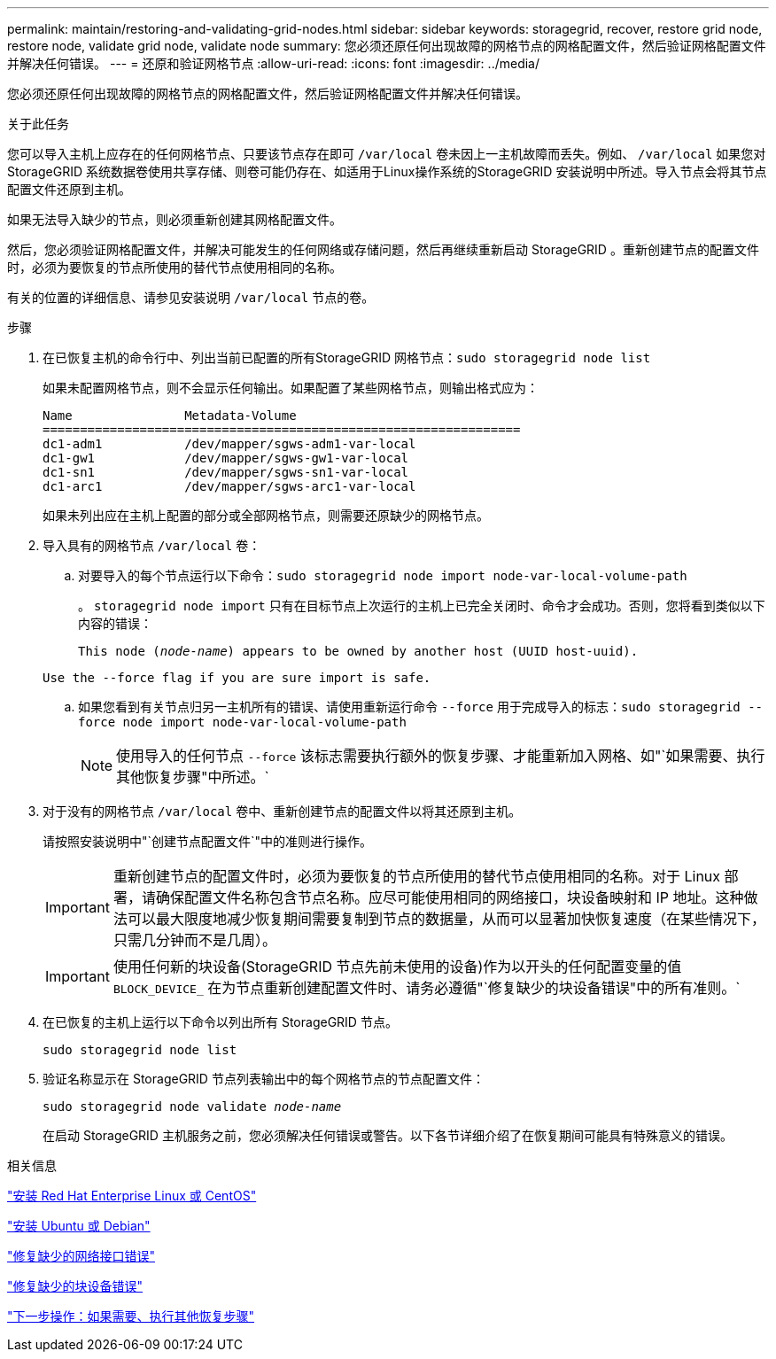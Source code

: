---
permalink: maintain/restoring-and-validating-grid-nodes.html 
sidebar: sidebar 
keywords: storagegrid, recover, restore grid node, restore node, validate grid node, validate node 
summary: 您必须还原任何出现故障的网格节点的网格配置文件，然后验证网格配置文件并解决任何错误。 
---
= 还原和验证网格节点
:allow-uri-read: 
:icons: font
:imagesdir: ../media/


[role="lead"]
您必须还原任何出现故障的网格节点的网格配置文件，然后验证网格配置文件并解决任何错误。

.关于此任务
您可以导入主机上应存在的任何网格节点、只要该节点存在即可 `/var/local` 卷未因上一主机故障而丢失。例如、 `/var/local` 如果您对StorageGRID 系统数据卷使用共享存储、则卷可能仍存在、如适用于Linux操作系统的StorageGRID 安装说明中所述。导入节点会将其节点配置文件还原到主机。

如果无法导入缺少的节点，则必须重新创建其网格配置文件。

然后，您必须验证网格配置文件，并解决可能发生的任何网络或存储问题，然后再继续重新启动 StorageGRID 。重新创建节点的配置文件时，必须为要恢复的节点所使用的替代节点使用相同的名称。

有关的位置的详细信息、请参见安装说明 `/var/local` 节点的卷。

.步骤
. 在已恢复主机的命令行中、列出当前已配置的所有StorageGRID 网格节点：``sudo storagegrid node list``
+
如果未配置网格节点，则不会显示任何输出。如果配置了某些网格节点，则输出格式应为：

+
[listing]
----
Name               Metadata-Volume
================================================================
dc1-adm1           /dev/mapper/sgws-adm1-var-local
dc1-gw1            /dev/mapper/sgws-gw1-var-local
dc1-sn1            /dev/mapper/sgws-sn1-var-local
dc1-arc1           /dev/mapper/sgws-arc1-var-local
----
+
如果未列出应在主机上配置的部分或全部网格节点，则需要还原缺少的网格节点。

. 导入具有的网格节点 `/var/local` 卷：
+
.. 对要导入的每个节点运行以下命令：``sudo storagegrid node import node-var-local-volume-path``
+
。 `storagegrid node import` 只有在目标节点上次运行的主机上已完全关闭时、命令才会成功。否则，您将看到类似以下内容的错误：

+
`This node (_node-name_) appears to be owned by another host (UUID host-uuid).`

+
`Use the --force flag if you are sure import is safe.`

.. 如果您看到有关节点归另一主机所有的错误、请使用重新运行命令 `--force` 用于完成导入的标志：``sudo storagegrid --force node import node-var-local-volume-path``
+

NOTE: 使用导入的任何节点 `--force` 该标志需要执行额外的恢复步骤、才能重新加入网格、如"`如果需要、执行其他恢复步骤"中所述。`



. 对于没有的网格节点 `/var/local` 卷中、重新创建节点的配置文件以将其还原到主机。
+
请按照安装说明中"`创建节点配置文件`"中的准则进行操作。

+

IMPORTANT: 重新创建节点的配置文件时，必须为要恢复的节点所使用的替代节点使用相同的名称。对于 Linux 部署，请确保配置文件名称包含节点名称。应尽可能使用相同的网络接口，块设备映射和 IP 地址。这种做法可以最大限度地减少恢复期间需要复制到节点的数据量，从而可以显著加快恢复速度（在某些情况下，只需几分钟而不是几周）。

+

IMPORTANT: 使用任何新的块设备(StorageGRID 节点先前未使用的设备)作为以开头的任何配置变量的值 `BLOCK_DEVICE_` 在为节点重新创建配置文件时、请务必遵循"`修复缺少的块设备错误"中的所有准则。`

. 在已恢复的主机上运行以下命令以列出所有 StorageGRID 节点。
+
`sudo storagegrid node list`

. 验证名称显示在 StorageGRID 节点列表输出中的每个网格节点的节点配置文件：
+
`sudo storagegrid node validate _node-name_`

+
在启动 StorageGRID 主机服务之前，您必须解决任何错误或警告。以下各节详细介绍了在恢复期间可能具有特殊意义的错误。



.相关信息
link:../rhel/index.html["安装 Red Hat Enterprise Linux 或 CentOS"]

link:../ubuntu/index.html["安装 Ubuntu 或 Debian"]

link:fixing-mssing-network-interface-errors.html["修复缺少的网络接口错误"]

link:fixing-missing-block-device-errors.html["修复缺少的块设备错误"]

link:whats-next-performing-additional-recovery-steps-if-required.html["下一步操作：如果需要、执行其他恢复步骤"]

